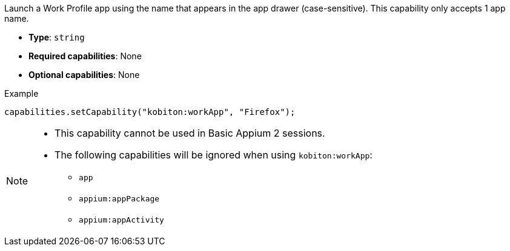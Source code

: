 Launch a Work Profile app using the name that appears in the app drawer (case-sensitive). This capability only accepts 1 app name.

* *Type*: `string`
* *Required capabilities*: None
* *Optional capabilities*: None

.Example
[source,java]
capabilities.setCapability("kobiton:workApp", "Firefox");

[NOTE]
====

* This capability cannot be used in Basic Appium 2 sessions.

* The following capabilities will be ignored when using `kobiton:workApp`:

** `app`

** `appium:appPackage`

** `appium:appActivity`

====